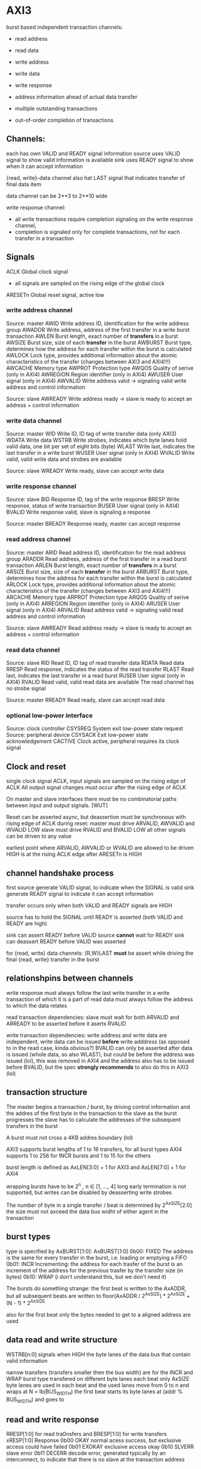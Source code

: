 

* AXI3

  burst based
  independent transaction channels:
  - read address
  - read data
  - write address
  - write data
  - write response

  - address information ahead of actual data transfer
  - multiple outstanding transactions
  - out-of-order completion of transactions


** Channels:
   each has own VALID and READY signal
   information source uses VALID signal to show valid information is available
   sink uses READY signal to show when it can accept information

   {read, write}-data channel also hat LAST signal that indicates transfer of final data item

   data channel can be 2**3 to 2**10 wide

   write response channel: 
   - all write transactions require completion signaling on the write response channel, 
   - completion is signaled only for complete transactions, not for each transfer in a transaction


** Signals
   ACLK       Global clock signal
   - all signals are sampled on the rising edge of the global clock


   ARESETn    Global reset signal, active low


*** write address channel
    Source: master
    AWID        Write address ID, identification for the write address group
    AWADDR      Write address, address of the first transfer in a write burst transaction
    AWLEN       Burst length, exact number of *transfers* in a burst
    AWSIZE      Burst size, size of each *transfer* in the burst
    AWBURST     Burst type, determines how the address for each transfer within the burst is calculated
    AWLOCK      Lock type, provides additional information about the atomic characteristics of the transfer (changes between AXI3 and AXI4!!!)
    AWCACHE     Memory type
    AWPROT      Protection type
    AWQOS       Quality of serive (only in AXI4)
    AWREGION    Region identifier (only in AXI4)
    AWUSER      User signal (only in AXI4)
    AWVALID     Write address valid -> signaling valid write address and control information

    Source: slave
    AWREADY     Write address ready -> slave is ready to accept an address + control information

*** write data channel
    Source: master
    WID         Write ID, ID tag of write transfer data (only AXI3)
    WDATA       Write data
    WSTRB       Write strobes, indicates which byte lanes hold valid data, one bit per set of eight bits (byte)
    WLAST       Write last, indicates the last transfer in a write burst
    WUSER       User signal (only in AXI4)
    WVALID      Write valid, valid write data and strobes are available

    Source: slave
    WREADY      Write ready, slave can accept write data

*** write response channel
    Source: slave
    BID         Response ID, tag of the write response
    BRESP       Write response, status of write transaction
    BUSER       User signal (only in AXI4)
    BVALID      Write response valid, slave is signaling a response

    Source: master
    BREADY      Response ready, master can accept response


*** read address channel
    Source: master
    ARID        Read address ID, identification for the read address group
    ARADDR      Read address, address of the first transfer in a read burst transaction
    ARLEN       Burst length, exact number of *transfers* in a burst
    ARSIZE      Burst size, size of each *transfer* in the burst
    ARBURST     Burst type, determines how the address for each transfer within the burst is calculated
    ARLOCK      Lock type, provides additional information about the atomic characteristics of the transfer (changes between AXI3 and AXI4!!!)
    ARCACHE     Memory type
    ARPROT      Protection type
    ARQOS       Quality of serive (only in AXI4)
    ARREGION    Region identifier (only in AXI4)
    ARUSER      User signal (only in AXI4)
    ARVALID     Read address valid -> signaling valid read address and control information

    Source: slave
    AWREADY     Read address ready -> slave is ready to accept an address + control information

*** read data channel
    Source: slave
    RID         Read ID, ID tag of read transfer data 
    RDATA       Read data
    RRESP       Read response, indicates the status of the read transfer
    RLAST       Read last, indicates the last transfer in a read burst
    RUSER       User signal (only in AXI4)
    RVALID      Read valid, valid read data are available
    The read channel has no strobe signal

    Source: master
    RREADY      Read ready, slave can accept read data

*** optional low-power interface
    Source: clock controller
    CSYSREQ     System exit low-power state request
    Source: peripheral device
    CSYSACK     Exit low-power state acknowledgement
    CACTIVE     Clock active, peripheral requires its clock signal



** Clock and reset
   single clock signal ACLK, input signals are sampled on the rising edge of ACLK
   All output signal changes must occur after the rising edge of ACLK

   On master and slave interfaces there must be no combinatorial paths between input and output signals.        [WUT]

   Reset can be asserted async, but deassertion must be synchronous with rising edge of ACLK
   during reset:
   master must drive ARVALID, AWVALID and WVALID LOW
   slave must drive RVALID and BVALID LOW
   all other signals can be driven to any value


   earliest point where ARVALID, AWVALID or WVALID are allowed to be driven HIGH is at the rising ACLK edge after ARESETn is HIGH


** channel handshake process
   first source generate VALID signal, to indicate when the SIGNAL is valid
   sink generate READY signal to indicate it can accept information

   transfer occurs only when both VALID and READY signals are HIGH

   source has to hold the SIGNAL until READY is asserted (both VALID and READY are high)

   sink can assert READY before VALID
   source *cannot* wait for READY
   sink can deassert READY before VALID was asserted


   for {read, write} data channels:
   {R,W}LAST *must* be assert while driving the final {read, write} transfer in the burst


** relationshpins between channels
   write response must always follow the last write transfer in a write transaction of which it is a part of
   read data must always follow the address to which the data relates

   read transaction dependencies:
   slave must wait for both ARVALID and ARREADY to be asserted before it aserts RVALID

   write transaction dependencies:
   write address and write data are independent, write data can be issued *before* write adddress (as opposed to in the read case, kinda obvious?)
   BVALID can only be asserted after data is issued (whole data, so also WLAST), but could be before the address was issued (lol), 
    this was removed in AXI4 and the address also has to be issued before BVALID, but the spec *strongly recommends* to also do this in AXI3 (lol)

** transaction structure
   The master begins a transaction / burst, by driving control information and the addres of the first byte in the transaction to the slave
   as the burst progresses the slave has to calculate the addresses of the subsequent transfers in the burst

   A burst must not cross a 4KB addres boundary (lol)

   AXI3 supports burst lengths of 1 to 16 transfers, for all burst types
   AXI4 supports 1 to 256 for INCR bursts and 1 to 15 for the others

   burst length is defined as AxLEN[3:0] + 1 for AXI3 and AxLEN[7:0] + 1 for AXI4

   wrapping bursts have to be 2^n , n ∈ [1, ..., 4]  long
   early termination is not supported, but writes can be disabled by deasserting write strobes

   The number of byte in a single transfer / beat is determined by 2^AxSIZE[2:0]
   the size must not axceed the data bus widht of either agent in the transaction
** burst types
   type is specified by AxBURST[1:0]:
   AxBURST[1:0]
   0b00:        FIXED     The address is the same for every transfer in the burst, i.e. loading or emptying a FIFO
   0b01:        INCR      Incrementing: the address for each trasfer of the burst is an increment of the address for the previous trasfer by the transfer size (in bytes)
   0b10:        WRAP      (i don't understand this, but we don't need it)


   The bursts do something strange: 
   the first beat is written to the AxADDR, but all subsequent beats are written to floor(AxADDR / 2^AxSIZE) * 2^AxSIZE + (N - 1) * 2^AxSIZE

   also for the first beat only the bytes needed to get to a aligned address are used

** data read and write structure
   WSTRB[n:0] signals when HIGH the byte lanes of the data bus that contain valid information

   narrow transfers (transfers smaller then the bus width) are for the INCR and WRAP burst type transfered on different byte lanes each beat
   only AxSIZE byte lanes are used in each beat and the used lanes move from 0 to n and wraps at N = lb(BUS_WIDTH)
   the first beat starts its byte lanes at (addr % BUS_WIDTH) and goes to 


** read and write response 
   RRESP[1:0] for read tra0nsfers and BRESP[1:0] for write transfers
   xRESP[1:0]   Response
   0b00         OKAY          normal acess success, but exclusive access could have failed
   0b01         EXOKAY        exclusive access okay
   0b10         SLVERR        slave error
   0b11         DECERR        decode error, generated typically by an interconnect, to indicate that there is no slave at the transaction address


** transaction attributes
   AxCACHE  Value  Transaction attribute
   [0]      0      Non-bufferable
   [0]      1      bufferable            any component can delay the transaction for any number of cycles
   [1]      0      Non-cacheable         allocation of the transaction is permitted, RA and WA give additional hint information, for write: number of different writes can be merged together, 
   [1]      1      cacheable             reads: contents of a loaction can be prefetched and used for multiple read transactions
   [2]      0      No read-allocate 
   [2]      1      read-allocate         read-allocation is recommended, but not mandatory
   [3]      0      No write-allocate
   [3]      1      write-allocate        write-allocation is recommended but not mandatory

** transaction idenfifiers
   a master can use AXI ID's to identify seperate transactions that must be returned in order

   all transactions with a given AXI ID value must remain ordered, but there is no restriction on the ordering of transactions with different ID values

   slave are required to reflect on the appropriate BID or RID response an AXI ID received from a master
*** write interleaving
    most slave do not support write interleaving and a master can only use write interleaving, if it knows the slave supports it








